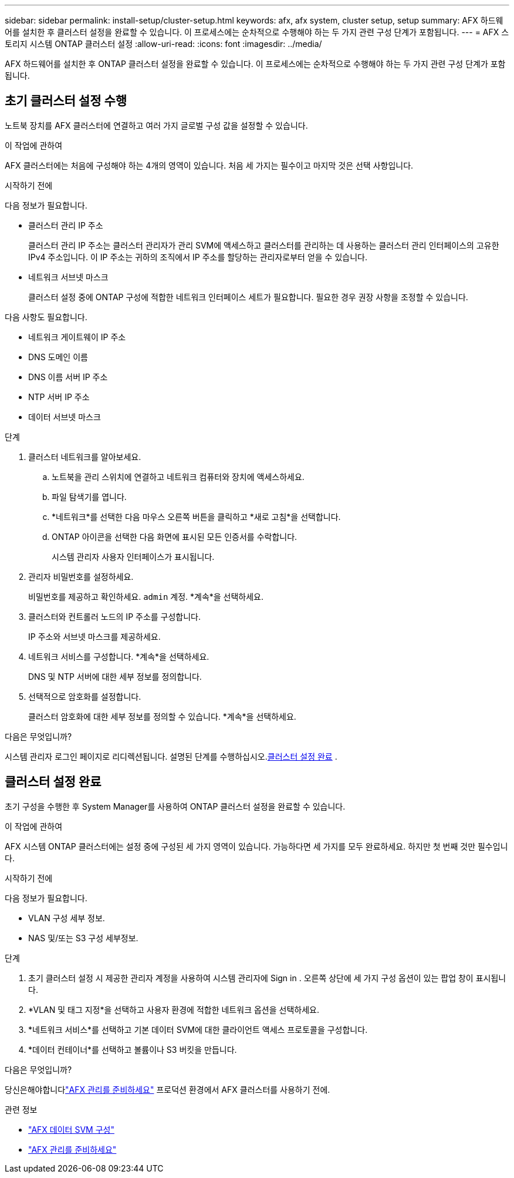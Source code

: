---
sidebar: sidebar 
permalink: install-setup/cluster-setup.html 
keywords: afx, afx system, cluster setup, setup 
summary: AFX 하드웨어를 설치한 후 클러스터 설정을 완료할 수 있습니다.  이 프로세스에는 순차적으로 수행해야 하는 두 가지 관련 구성 단계가 포함됩니다. 
---
= AFX 스토리지 시스템 ONTAP 클러스터 설정
:allow-uri-read: 
:icons: font
:imagesdir: ../media/


[role="lead"]
AFX 하드웨어를 설치한 후 ONTAP 클러스터 설정을 완료할 수 있습니다.  이 프로세스에는 순차적으로 수행해야 하는 두 가지 관련 구성 단계가 포함됩니다.



== 초기 클러스터 설정 수행

노트북 장치를 AFX 클러스터에 연결하고 여러 가지 글로벌 구성 값을 설정할 수 있습니다.

.이 작업에 관하여
AFX 클러스터에는 처음에 구성해야 하는 4개의 영역이 있습니다.  처음 세 가지는 필수이고 마지막 것은 선택 사항입니다.

.시작하기 전에
다음 정보가 필요합니다.

* 클러스터 관리 IP 주소
+
클러스터 관리 IP 주소는 클러스터 관리자가 관리 SVM에 액세스하고 클러스터를 관리하는 데 사용하는 클러스터 관리 인터페이스의 고유한 IPv4 주소입니다.  이 IP 주소는 귀하의 조직에서 IP 주소를 할당하는 관리자로부터 얻을 수 있습니다.

* 네트워크 서브넷 마스크
+
클러스터 설정 중에 ONTAP 구성에 적합한 네트워크 인터페이스 세트가 필요합니다.  필요한 경우 권장 사항을 조정할 수 있습니다.



다음 사항도 필요합니다.

* 네트워크 게이트웨이 IP 주소
* DNS 도메인 이름
* DNS 이름 서버 IP 주소
* NTP 서버 IP 주소
* 데이터 서브넷 마스크


.단계
. 클러스터 네트워크를 알아보세요.
+
.. 노트북을 관리 스위치에 연결하고 네트워크 컴퓨터와 장치에 액세스하세요.
.. 파일 탐색기를 엽니다.
.. *네트워크*를 선택한 다음 마우스 오른쪽 버튼을 클릭하고 *새로 고침*을 선택합니다.
.. ONTAP 아이콘을 선택한 다음 화면에 표시된 모든 인증서를 수락합니다.
+
시스템 관리자 사용자 인터페이스가 표시됩니다.



. 관리자 비밀번호를 설정하세요.
+
비밀번호를 제공하고 확인하세요. `admin` 계정. *계속*을 선택하세요.

. 클러스터와 컨트롤러 노드의 IP 주소를 구성합니다.
+
IP 주소와 서브넷 마스크를 제공하세요.

. 네트워크 서비스를 구성합니다. *계속*을 선택하세요.
+
DNS 및 NTP 서버에 대한 세부 정보를 정의합니다.

. 선택적으로 암호화를 설정합니다.
+
클러스터 암호화에 대한 세부 정보를 정의할 수 있습니다. *계속*을 선택하세요.



.다음은 무엇입니까?
시스템 관리자 로그인 페이지로 리디렉션됩니다.  설명된 단계를 수행하십시오.<<클러스터 설정 완료>> .



== 클러스터 설정 완료

초기 구성을 수행한 후 System Manager를 사용하여 ONTAP 클러스터 설정을 완료할 수 있습니다.

.이 작업에 관하여
AFX 시스템 ONTAP 클러스터에는 설정 중에 구성된 세 가지 영역이 있습니다.  가능하다면 세 가지를 모두 완료하세요. 하지만 첫 번째 것만 필수입니다.

.시작하기 전에
다음 정보가 필요합니다.

* VLAN 구성 세부 정보.
* NAS 및/또는 S3 구성 세부정보.


.단계
. 초기 클러스터 설정 시 제공한 관리자 계정을 사용하여 시스템 관리자에 Sign in .  오른쪽 상단에 세 가지 구성 옵션이 있는 팝업 창이 표시됩니다.
. *VLAN 및 태그 지정*을 선택하고 사용자 환경에 적합한 네트워크 옵션을 선택하세요.
. *네트워크 서비스*를 선택하고 기본 데이터 SVM에 대한 클라이언트 액세스 프로토콜을 구성합니다.
. *데이터 컨테이너*를 선택하고 볼륨이나 S3 버킷을 만듭니다.


.다음은 무엇입니까?
당신은해야합니다link:../get-started/prepare-cluster-admin.html["AFX 관리를 준비하세요"] 프로덕션 환경에서 AFX 클러스터를 사용하기 전에.

.관련 정보
* link:../administer/configure-svm.html["AFX 데이터 SVM 구성"]
* link:../get-started/prepare-cluster-admin.html["AFX 관리를 준비하세요"]

